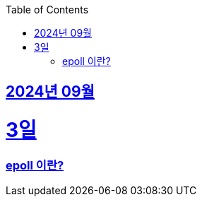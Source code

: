 // Metadata:
:description: Week I Learnt
:keywords: study, til, lwil
// Settings:
:doctype: book
:toc: left
:toclevels: 4
:sectlinks:
:icons: font
:hardbreaks:


[[section-202409]]
== 2024년 09월

[[section-202409-3일]]
3일
===
### epoll 이란?
